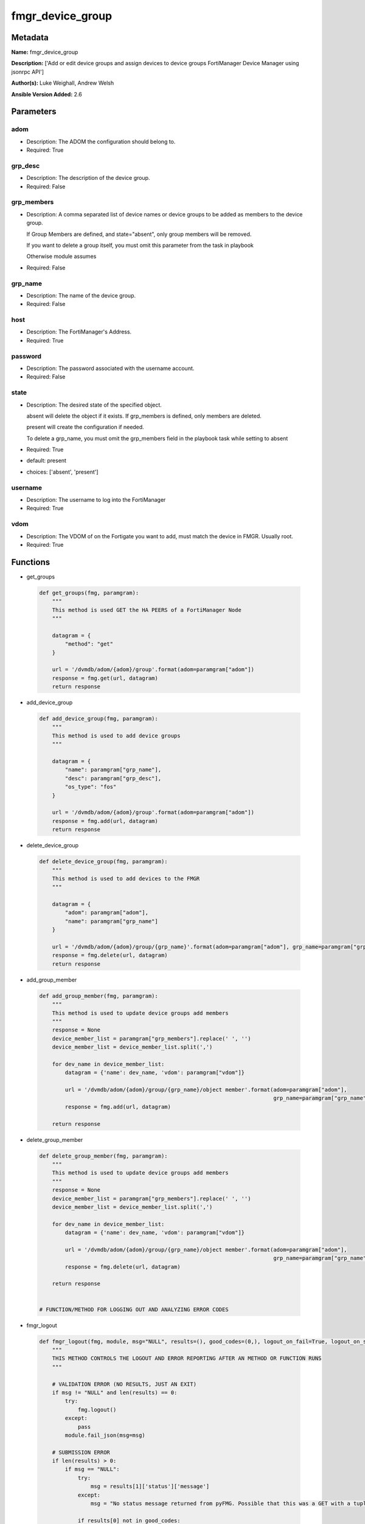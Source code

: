 =================
fmgr_device_group
=================


Metadata
--------




**Name:** fmgr_device_group

**Description:** ['Add or edit device groups and assign devices to device groups FortiManager Device Manager using jsonrpc API']

**Author(s):** Luke Weighall, Andrew Welsh

**Ansible Version Added:** 2.6

Parameters
----------

adom
++++

- Description: The ADOM the configuration should belong to.

  

- Required: True

grp_desc
++++++++

- Description: The description of the device group.

  

- Required: False

grp_members
+++++++++++

- Description: A comma separated list of device names or device groups to be added as members to the device group.

  If Group Members are defined, and state="absent", only group members will be removed.

  If you want to delete a group itself, you must omit this parameter from the task in playbook

  Otherwise module assumes

  

- Required: False

grp_name
++++++++

- Description: The name of the device group.

  

- Required: False

host
++++

- Description: The FortiManager's Address.

  

- Required: True

password
++++++++

- Description: The password associated with the username account.

  

- Required: False

state
+++++

- Description: The desired state of the specified object.

  absent will delete the object if it exists. If grp_members is defined, only members are deleted.

  present will create the configuration if needed.

  To delete a grp_name, you must omit the grp_members field in the playbook task while setting to absent

  

- Required: True

- default: present

- choices: ['absent', 'present']

username
++++++++

- Description: The username to log into the FortiManager

  

- Required: True

vdom
++++

- Description: The VDOM of on the Fortigate you want to add, must match the device in FMGR. Usually root.

  

- Required: True




Functions
---------




- get_groups

 .. code-block:: python

    def get_groups(fmg, paramgram):
        """
        This method is used GET the HA PEERS of a FortiManager Node
        """
    
        datagram = {
            "method": "get"
        }
    
        url = '/dvmdb/adom/{adom}/group'.format(adom=paramgram["adom"])
        response = fmg.get(url, datagram)
        return response
    
    

- add_device_group

 .. code-block:: python

    def add_device_group(fmg, paramgram):
        """
        This method is used to add device groups
        """
    
        datagram = {
            "name": paramgram["grp_name"],
            "desc": paramgram["grp_desc"],
            "os_type": "fos"
        }
    
        url = '/dvmdb/adom/{adom}/group'.format(adom=paramgram["adom"])
        response = fmg.add(url, datagram)
        return response
    
    

- delete_device_group

 .. code-block:: python

    def delete_device_group(fmg, paramgram):
        """
        This method is used to add devices to the FMGR
        """
    
        datagram = {
            "adom": paramgram["adom"],
            "name": paramgram["grp_name"]
        }
    
        url = '/dvmdb/adom/{adom}/group/{grp_name}'.format(adom=paramgram["adom"], grp_name=paramgram["grp_name"])
        response = fmg.delete(url, datagram)
        return response
    
    

- add_group_member

 .. code-block:: python

    def add_group_member(fmg, paramgram):
        """
        This method is used to update device groups add members
        """
        response = None
        device_member_list = paramgram["grp_members"].replace(' ', '')
        device_member_list = device_member_list.split(',')
    
        for dev_name in device_member_list:
            datagram = {'name': dev_name, 'vdom': paramgram["vdom"]}
    
            url = '/dvmdb/adom/{adom}/group/{grp_name}/object member'.format(adom=paramgram["adom"],
                                                                             grp_name=paramgram["grp_name"])
            response = fmg.add(url, datagram)
    
        return response
    
    

- delete_group_member

 .. code-block:: python

    def delete_group_member(fmg, paramgram):
        """
        This method is used to update device groups add members
        """
        response = None
        device_member_list = paramgram["grp_members"].replace(' ', '')
        device_member_list = device_member_list.split(',')
    
        for dev_name in device_member_list:
            datagram = {'name': dev_name, 'vdom': paramgram["vdom"]}
    
            url = '/dvmdb/adom/{adom}/group/{grp_name}/object member'.format(adom=paramgram["adom"],
                                                                             grp_name=paramgram["grp_name"])
            response = fmg.delete(url, datagram)
    
        return response
    
    
    # FUNCTION/METHOD FOR LOGGING OUT AND ANALYZING ERROR CODES

- fmgr_logout

 .. code-block:: python

    def fmgr_logout(fmg, module, msg="NULL", results=(), good_codes=(0,), logout_on_fail=True, logout_on_success=False):
        """
        THIS METHOD CONTROLS THE LOGOUT AND ERROR REPORTING AFTER AN METHOD OR FUNCTION RUNS
        """
    
        # VALIDATION ERROR (NO RESULTS, JUST AN EXIT)
        if msg != "NULL" and len(results) == 0:
            try:
                fmg.logout()
            except:
                pass
            module.fail_json(msg=msg)
    
        # SUBMISSION ERROR
        if len(results) > 0:
            if msg == "NULL":
                try:
                    msg = results[1]['status']['message']
                except:
                    msg = "No status message returned from pyFMG. Possible that this was a GET with a tuple result."
    
                if results[0] not in good_codes:
                    if logout_on_fail:
                        fmg.logout()
                        module.fail_json(msg=msg, **results[1])
                    else:
                        return_msg = msg + " -- LOGOUT ON FAIL IS OFF, MOVING ON"
                        return return_msg
                else:
                    if logout_on_success:
                        fmg.logout()
                        module.exit_json(msg=msg, **results[1])
                    else:
                        return_msg = msg + " -- LOGOUT ON SUCCESS IS OFF, MOVING ON TO REST OF CODE"
                        return return_msg
    
    

- main

 .. code-block:: python

    def main():
        argument_spec = dict(
            adom=dict(required=False, type="str", default="root"),
            vdom=dict(required=False, type="str", default="root"),
            host=dict(required=True, type="str"),
            username=dict(fallback=(env_fallback, ["ANSIBLE_NET_USERNAME"])),
            password=dict(fallback=(env_fallback, ["ANSIBLE_NET_PASSWORD"]), no_log=True),
            state=dict(choices=["absent", "present"], type="str", default="present"),
            grp_desc=dict(required=False, type="str"),
            grp_name=dict(required=True, type="str"),
            grp_members=dict(required=False, type="str"),
        )
    
        module = AnsibleModule(argument_spec, supports_check_mode=True, )
    
        # handle params passed via provider and insure they are represented as the data type expected by fortimanager
        paramgram = {
            "state": module.params["state"],
            "grp_name": module.params["grp_name"],
            "grp_desc": module.params["grp_desc"],
            "grp_members": module.params["grp_members"],
            "adom": module.params["adom"],
            "vdom": module.params["vdom"]
        }
    
        # validate required arguments are passed; not used in argument_spec to allow params to be called from provider
        # check if params are set
        if module.params["host"] is None or module.params["username"] is None or module.params["password"] is None:
            module.fail_json(msg="Host and username are required for connection")
    
        # CHECK IF LOGIN FAILED
        fmg = AnsibleFortiManager(module, module.params["host"], module.params["username"], module.params["password"])
        response = fmg.login()
        if response[1]['status']['code'] != 0:
            module.fail_json(msg="Connection to FortiManager Failed")
        else:
            # START SESSION LOGIC
    
            # PROCESS THE GROUP ADDS FIRST
            if paramgram["grp_name"] is not None and paramgram["state"] == "present":
                # add device group
                results = add_device_group(fmg, paramgram)
                if not results[0] == 0 and not results[0] == -2:
                    fmgr_logout(fmg, module, msg="Failed to Add Device Group", results=results, good_codes=[0])
    
            # PROCESS THE GROUP MEMBER ADDS
            if paramgram["grp_members"] is not None and paramgram["state"] == "present":
                # assign devices to device group
                results = add_group_member(fmg, paramgram)
                if not results[0] == 0 and not results[0] == -2:
                    fmgr_logout(fmg, module, msg="Failed to Add Group Member(s)", results=results, good_codes=[0])
    
            # PROCESS THE GROUP MEMBER DELETES
            if paramgram["grp_members"] is not None and paramgram["state"] == "absent":
                # remove devices grom a group
                results = delete_group_member(fmg, paramgram)
                if not results[0] == 0:
                    fmgr_logout(fmg, module, msg="Failed to Delete Group Member(s)", results=results, good_codes=[0])
    
            # PROCESS THE GROUP DELETES, ONLY IF GRP_MEMBERS IS NOT NULL TOO
            if paramgram["grp_name"] is not None and paramgram["state"] == "absent" and paramgram["grp_members"] is None:
                # delete device group
                results = delete_device_group(fmg, paramgram)
                if not results[0] == 0:
                    fmgr_logout(fmg, module, msg="Failed to Delete Device Group", results=results, good_codes=[0])
    
        # RETURN THE RESULTS
        return module.exit_json(**results[1])
    
    



Module Source Code
------------------

.. code-block:: python

    #!/usr/bin/python
    #
    # This file is part of Ansible
    #
    # Ansible is free software: you can redistribute it and/or modify
    # it under the terms of the GNU General Public License as published by
    # the Free Software Foundation, either version 3 of the License, or
    # (at your option) any later version.
    #
    # Ansible is distributed in the hope that it will be useful,
    # but WITHOUT ANY WARRANTY; without even the implied warranty of
    # MERCHANTABILITY or FITNESS FOR A PARTICULAR PURPOSE.  See the
    # GNU General Public License for more details.
    #
    # You should have received a copy of the GNU General Public License
    # along with Ansible.  If not, see <http://www.gnu.org/licenses/>.
    #
    
    from __future__ import absolute_import, division, print_function
    __metaclass__ = type
    
    ANSIBLE_METADATA = {
        "metadata_version": "1.1",
        "status": ["preview"],
        "supported_by": "community"
    }
    
    DOCUMENTATION = '''
    ---
    module: fmgr_device_group
    version_added: "2.6"
    author: Luke Weighall, Andrew Welsh
    short_description: Alter FortiManager device groups
    description:
      - Add or edit device groups and assign devices to device groups FortiManager Device Manager using jsonrpc API
    
    options:
      adom:
        description:
          - The ADOM the configuration should belong to.
        required: true
    
      vdom:
        description:
          - The VDOM of on the Fortigate you want to add, must match the device in FMGR. Usually root.
        required: true
    
      host:
        description:
          - The FortiManager's Address.
        required: true
    
      username:
        description:
          - The username to log into the FortiManager
        required: true
      password:
        description:
          - The password associated with the username account.
        required: false
    
      state:
        description:
          - The desired state of the specified object.
          - absent will delete the object if it exists. If grp_members is defined, only members are deleted.
          - present will create the configuration if needed.
          - To delete a grp_name, you must omit the grp_members field in the playbook task while setting to absent
        required: true
        default: present
    
        choices: ["absent", "present"]
      grp_name:
        description:
          - The name of the device group.
        required: false
    
      grp_desc:
        description:
          - The description of the device group.
        required: false
    
      grp_members:
        description:
          - A comma separated list of device names or device groups to be added as members to the device group.
          - If Group Members are defined, and state="absent", only group members will be removed.
          - If you want to delete a group itself, you must omit this parameter from the task in playbook
          - Otherwise module assumes
        required: false
    
    '''
    
    
    EXAMPLES = '''
    - name: CREATE DEVICE GROUP
      fmgr_device_group:
        host: "{{inventory_hostname}}"
        username: "{{ username }}"
        password: "{{ password }}"
        grp_name: "TestGroup"
        grp_desc: "CreatedbyAnsible"
        adom: "ansible"
        state: "present"
    
    - name: CREATE DEVICE GROUP 2
      fmgr_device_group:
        host: "{{inventory_hostname}}"
        username: "{{ username }}"
        password: "{{ password }}"
        grp_name: "AnsibleGroup"
        grp_desc: "CreatedbyAnsible"
        adom: "ansible"
        state: "present"
    
    - name: ADD DEVICES TO DEVICE GROUP
      fmgr_device_group:
        host: "{{inventory_hostname}}"
        username: "{{ username }}"
        password: "{{ password }}"
        state: "present"
        grp_name: "TestGroup"
        grp_members: "FGT1,FGT2"
        adom: "ansible"
        vdom: "root"
    
    - name: REMOVE DEVICES TO DEVICE GROUP
      fmgr_device_group:
        host: "{{inventory_hostname}}"
        username: "{{ username }}"
        password: "{{ password }}"
        state: "absent"
        grp_name: "TestGroup"
        grp_members: "FGT1,FGT2"
        adom: "ansible"
    
    - name: DELETE DEVICE GROUP
      fmgr_device_group:
        host: "{{inventory_hostname}}"
        username: "{{ username }}"
        password: "{{ password }}"
        grp_name: "AnsibleGroup"
        grp_desc: "CreatedbyAnsible"
        state: "absent"
        adom: "ansible"
    '''
    RETURN = """
    api_result:
      description: full API response, includes status code and message
      returned: always
      type: string
    """
    
    from ansible.module_utils.basic import AnsibleModule, env_fallback
    from ansible.module_utils.network.fortimanager.fortimanager import AnsibleFortiManager
    
    
    # check for pyFMG lib
    try:
        from pyFMG.fortimgr import FortiManager
        HAS_PYFMGR = True
    except ImportError:
        HAS_PYFMGR = False
    
    
    def get_groups(fmg, paramgram):
        """
        This method is used GET the HA PEERS of a FortiManager Node
        """
    
        datagram = {
            "method": "get"
        }
    
        url = '/dvmdb/adom/{adom}/group'.format(adom=paramgram["adom"])
        response = fmg.get(url, datagram)
        return response
    
    
    def add_device_group(fmg, paramgram):
        """
        This method is used to add device groups
        """
    
        datagram = {
            "name": paramgram["grp_name"],
            "desc": paramgram["grp_desc"],
            "os_type": "fos"
        }
    
        url = '/dvmdb/adom/{adom}/group'.format(adom=paramgram["adom"])
        response = fmg.add(url, datagram)
        return response
    
    
    def delete_device_group(fmg, paramgram):
        """
        This method is used to add devices to the FMGR
        """
    
        datagram = {
            "adom": paramgram["adom"],
            "name": paramgram["grp_name"]
        }
    
        url = '/dvmdb/adom/{adom}/group/{grp_name}'.format(adom=paramgram["adom"], grp_name=paramgram["grp_name"])
        response = fmg.delete(url, datagram)
        return response
    
    
    def add_group_member(fmg, paramgram):
        """
        This method is used to update device groups add members
        """
        response = None
        device_member_list = paramgram["grp_members"].replace(' ', '')
        device_member_list = device_member_list.split(',')
    
        for dev_name in device_member_list:
            datagram = {'name': dev_name, 'vdom': paramgram["vdom"]}
    
            url = '/dvmdb/adom/{adom}/group/{grp_name}/object member'.format(adom=paramgram["adom"],
                                                                             grp_name=paramgram["grp_name"])
            response = fmg.add(url, datagram)
    
        return response
    
    
    def delete_group_member(fmg, paramgram):
        """
        This method is used to update device groups add members
        """
        response = None
        device_member_list = paramgram["grp_members"].replace(' ', '')
        device_member_list = device_member_list.split(',')
    
        for dev_name in device_member_list:
            datagram = {'name': dev_name, 'vdom': paramgram["vdom"]}
    
            url = '/dvmdb/adom/{adom}/group/{grp_name}/object member'.format(adom=paramgram["adom"],
                                                                             grp_name=paramgram["grp_name"])
            response = fmg.delete(url, datagram)
    
        return response
    
    
    # FUNCTION/METHOD FOR LOGGING OUT AND ANALYZING ERROR CODES
    def fmgr_logout(fmg, module, msg="NULL", results=(), good_codes=(0,), logout_on_fail=True, logout_on_success=False):
        """
        THIS METHOD CONTROLS THE LOGOUT AND ERROR REPORTING AFTER AN METHOD OR FUNCTION RUNS
        """
    
        # VALIDATION ERROR (NO RESULTS, JUST AN EXIT)
        if msg != "NULL" and len(results) == 0:
            try:
                fmg.logout()
            except:
                pass
            module.fail_json(msg=msg)
    
        # SUBMISSION ERROR
        if len(results) > 0:
            if msg == "NULL":
                try:
                    msg = results[1]['status']['message']
                except:
                    msg = "No status message returned from pyFMG. Possible that this was a GET with a tuple result."
    
                if results[0] not in good_codes:
                    if logout_on_fail:
                        fmg.logout()
                        module.fail_json(msg=msg, **results[1])
                    else:
                        return_msg = msg + " -- LOGOUT ON FAIL IS OFF, MOVING ON"
                        return return_msg
                else:
                    if logout_on_success:
                        fmg.logout()
                        module.exit_json(msg=msg, **results[1])
                    else:
                        return_msg = msg + " -- LOGOUT ON SUCCESS IS OFF, MOVING ON TO REST OF CODE"
                        return return_msg
    
    
    def main():
        argument_spec = dict(
            adom=dict(required=False, type="str", default="root"),
            vdom=dict(required=False, type="str", default="root"),
            host=dict(required=True, type="str"),
            username=dict(fallback=(env_fallback, ["ANSIBLE_NET_USERNAME"])),
            password=dict(fallback=(env_fallback, ["ANSIBLE_NET_PASSWORD"]), no_log=True),
            state=dict(choices=["absent", "present"], type="str", default="present"),
            grp_desc=dict(required=False, type="str"),
            grp_name=dict(required=True, type="str"),
            grp_members=dict(required=False, type="str"),
        )
    
        module = AnsibleModule(argument_spec, supports_check_mode=True, )
    
        # handle params passed via provider and insure they are represented as the data type expected by fortimanager
        paramgram = {
            "state": module.params["state"],
            "grp_name": module.params["grp_name"],
            "grp_desc": module.params["grp_desc"],
            "grp_members": module.params["grp_members"],
            "adom": module.params["adom"],
            "vdom": module.params["vdom"]
        }
    
        # validate required arguments are passed; not used in argument_spec to allow params to be called from provider
        # check if params are set
        if module.params["host"] is None or module.params["username"] is None or module.params["password"] is None:
            module.fail_json(msg="Host and username are required for connection")
    
        # CHECK IF LOGIN FAILED
        fmg = AnsibleFortiManager(module, module.params["host"], module.params["username"], module.params["password"])
        response = fmg.login()
        if response[1]['status']['code'] != 0:
            module.fail_json(msg="Connection to FortiManager Failed")
        else:
            # START SESSION LOGIC
    
            # PROCESS THE GROUP ADDS FIRST
            if paramgram["grp_name"] is not None and paramgram["state"] == "present":
                # add device group
                results = add_device_group(fmg, paramgram)
                if not results[0] == 0 and not results[0] == -2:
                    fmgr_logout(fmg, module, msg="Failed to Add Device Group", results=results, good_codes=[0])
    
            # PROCESS THE GROUP MEMBER ADDS
            if paramgram["grp_members"] is not None and paramgram["state"] == "present":
                # assign devices to device group
                results = add_group_member(fmg, paramgram)
                if not results[0] == 0 and not results[0] == -2:
                    fmgr_logout(fmg, module, msg="Failed to Add Group Member(s)", results=results, good_codes=[0])
    
            # PROCESS THE GROUP MEMBER DELETES
            if paramgram["grp_members"] is not None and paramgram["state"] == "absent":
                # remove devices grom a group
                results = delete_group_member(fmg, paramgram)
                if not results[0] == 0:
                    fmgr_logout(fmg, module, msg="Failed to Delete Group Member(s)", results=results, good_codes=[0])
    
            # PROCESS THE GROUP DELETES, ONLY IF GRP_MEMBERS IS NOT NULL TOO
            if paramgram["grp_name"] is not None and paramgram["state"] == "absent" and paramgram["grp_members"] is None:
                # delete device group
                results = delete_device_group(fmg, paramgram)
                if not results[0] == 0:
                    fmgr_logout(fmg, module, msg="Failed to Delete Device Group", results=results, good_codes=[0])
    
        # RETURN THE RESULTS
        return module.exit_json(**results[1])
    
    
    if __name__ == "__main__":
        main()


